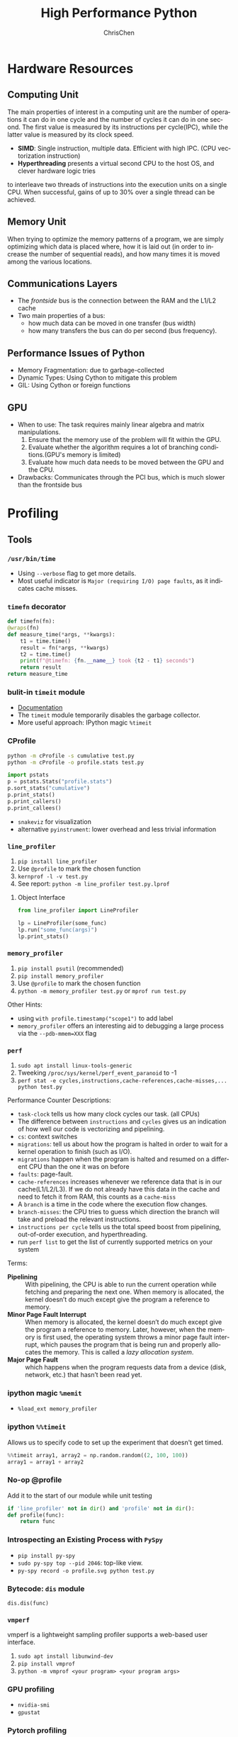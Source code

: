 #+TITLE: High Performance Python
#+KEYWORDS: python, performance
#+OPTIONS: H:3 toc:2 num:3 ^:nil
#+LANGUAGE: en-US
#+AUTHOR: ChrisChen
#+EMAIL: ChrisChen3121@gmail.com
#+SELECT_TAGS: export
#+EXCLUDE_TAGS: noexport
* Hardware Resources
** Computing Unit
   The main properties of interest in a computing unit are the number of operations
   it can do in one cycle and the number of cycles it can do in one second. The first
   value is measured by its instructions per cycle(IPC), while the latter value is
   measured by its clock speed.
   - *SIMD*: Single instruction, multiple data. Efficient with high IPC. (CPU vectorization instruction)
   - *Hyperthreading* presents a virtual second CPU to the host OS, and clever hardware logic tries
   to interleave two threads of instructions into the execution units on a single CPU. When successful,
   gains of up to 30% over a single thread can be achieved.

** Memory Unit
   When trying to optimize the memory patterns of a program, we are simply optimizing
   which data is placed where, how it is laid out (in order to increase the number of
   sequential reads), and how many times it is moved among the various locations.

** Communications Layers
   - The /frontside/ bus is the connection between the RAM and the L1/L2 cache
   - Two main properties of a bus:
     - how much data can be moved in one transfer (bus width)
     - how many transfers the bus can do per second (bus frequency).

** Performance Issues of Python
   - Memory Fragmentation: due to garbage-collected
   - Dynamic Types: Using Cython to mitigate this problem
   - GIL: Using Cython or foreign functions
** GPU
   - When to use: The task requires mainly linear algebra and matrix manipulations.
     1. Ensure that the memory use of the problem will fit within the GPU.
     1. Evaluate whether the algorithm requires a lot of branching conditions.(GPU's memory is limited)
     1. Evaluate how much data needs to be moved between the GPU and the CPU.
   - Drawbacks: Communicates through the PCI bus, which is much slower than the frontside bus

* Profiling
** Tools
*** ~/usr/bin/time~
    - Using ~--verbose~ flag to get more details.
    - Most useful indicator is ~Major (requiring I/O) page faults~, as it indicates cache misses.
*** ~timefn~ decorator
   #+BEGIN_SRC python
     def timefn(fn):
	 @wraps(fn)
	 def measure_time(*args, **kwargs):
	     t1 = time.time()
	     result = fn(*args, **kwargs)
	     t2 = time.time()
	     print(f"@timefn: {fn.__name__} took {t2 - t1} seconds")
	     return result
	 return measure_time
   #+END_SRC

*** bulit-in ~timeit~ module
   - [[https://docs.python.org/3/library/timeit.html][Documentation]]
   - The ~timeit~ module temporarily disables the garbage collector.
   - More useful approach: IPython magic ~%timeit~

*** CProfile
   #+BEGIN_SRC sh
     python -m cProfile -s cumulative test.py
     python -m cProfile -o profile.stats test.py
   #+END_SRC
   #+BEGIN_SRC python
     import pstats
     p = pstats.Stats("profile.stats")
     p.sort_stats("cumulative")
     p.print_stats()
     p.print_callers()
     p.print_callees()
   #+END_SRC
   - ~snakeviz~ for visualization
   - alternative ~pyinstrument~: lower overhead and less trivial information

*** ~line_profiler~
   1. ~pip install line_profiler~
   1. Use ~@profile~ to mark the chosen function
   1. ~kernprof -l -v test.py~
   1. See report: ~python -m line_profiler test.py.lprof~

**** Object Interface
     #+BEGIN_SRC python
       from line_profiler import LineProfiler

       lp = LineProfiler(some_func)
       lp.run("some_func(args)")
       lp.print_stats()
     #+END_SRC

*** ~memory_profiler~
   1. ~pip install psutil~ (recommended)
   1. ~pip install memory_profiler~
   1. Use ~@profile~ to mark the chosen function
   1. ~python -m memory_profiler test.py~ or ~mprof run test.py~

   Other Hints:
   - using ~with profile.timestamp("scope1")~ to add label
   - ~memory_profiler~ offers an interesting aid to debugging a large process via the ~--pdb-mmem=XXX~ flag

*** ~perf~
    1. ~sudo apt install linux-tools-generic~
    1. Tweeking ~/proc/sys/kernel/perf_event_paranoid~ to -1
    1. ~perf stat -e cycles,instructions,cache-references,cache-misses,... python test.py~

    Performance Counter Descriptions:
    - =task-clock= tells us how many clock cycles our task. (all CPUs)
    - The difference between =instructions= and =cycles= gives us an indication of how well our code is vectorizing and pipelining.
    - =cs=: context switches
    - =migrations=: tell us about how the program is halted in order to wait for a kernel operation to finish (such as I/O).
    - =migrations= happen when the program is halted and resumed on a different CPU than the one it was on before
    - =faults=: page-fault.
    - =cache-references= increases whenever we reference data that is in our cache(L1/L2/L3). If we do not already have this data in the cache and need to fetch it from RAM, this counts as a =cache-miss=
    - A =branch= is a time in the code where the execution flow changes.
    - =branch-misses=: the CPU tries to guess which direction the branch will take and preload the relevant instructions.
    - =instructions per cycle= tells us the total speed boost from pipelining, out-of-order execution, and hyperthreading.
    - run ~perf list~ to get the list of currently supported metrics on your system

    Terms:

    - *Pipelining* :: With pipelining, the CPU is able to run the current operation while fetching and preparing the next one. When memory is allocated, the kernel doesn’t do much except give the program a reference to memory.
    - *Minor Page Fault Interrupt* :: When memory is allocated, the kernel doesn’t do much except give the program a reference to memory. Later, however, when the memory is first used, the operating system throws a minor page fault interrupt, which pauses the program that is being run and properly allocates the memory. This is called a /lazy allocation system/.
    - *Major Page Fault* :: which happens when the program requests data from a device (disk, network, etc.) that hasn’t been read yet.

*** ipython magic ~%memit~
    - ~%load_ext memory_profiler~
*** ipython ~%%timeit~
    Allows us to specify code to set up the experiment that doesn't get timed.
    #+BEGIN_SRC python
      %%timeit array1, array2 = np.random.random((2, 100, 100))
      array1 = array1 + array2
    #+END_SRC

*** No-op @profile
   Add it to the start of our module while unit testing
   #+BEGIN_SRC python
     if 'line_profiler' not in dir() and 'profile' not in dir():
	 def profile(func):
	     return func
   #+END_SRC

*** Introspecting an Existing Process with ~PySpy~
   - ~pip install py-spy~
   - ~sudo py-spy top --pid 2046~: top-like view.
   - ~py-spy record -o profile.svg python test.py~

*** Bytecode: ~dis~ module
    ~dis.dis(func)~
*** ~vmperf~
    vmperf is a lightweight sampling profiler supports a web-based user interface.
    1. ~sudo apt install libunwind-dev~
    1. ~pip install vmprof~
    1. ~python -m vmprof <your program> <your program args>~
*** GPU profiling
    - ~nvidia-smi~
    - ~gpustat~

*** Pytorch profiling
    ~python -m torch.utils.bottleneck test.py~

*** For Web Servers
    - ~dowser~
    - ~dozer~
** Practical Points
   - Disable Turbo Boost in the BIOS.
   - Disable the operating system’s ability to override the SpeedStep(in BIOS).
   - Use only AC power (never battery power).
   - Disable background tools like backups and Dropbox while running experiments.
   - Run the experiments many times to obtain a stable measurement.
   - Possibly drop to run level 1 (Unix) so that no other tasks are running.
   - Reboot and rerun the experiments to double-confirm the results.
   - Unit testing a complicated section of code that generates a large numerical output may be
   difficult. Do not be afraid to output a text file of results to run through ~diff~ or to use
   a pickled object.

* Lists and Tuples
  - Python array stores data in buckets by reference, opposed to numpy arrays.

** Lists
   - lists also store how large they are, so of the six allocated blocks, only five are usable.
   - ~bisect~ gives easy methods to add elements into a list while maintaining its sorting
   - List pre-allocation equation in Python 3.7: ~M = (N >> 3) + (3 if N < 9 else 6)~

*** Bulit-in Tim Sort
   Python lists have a built-in sorting algorithm that uses *Tim sort*.
   O(n) in the best case, ~O(n log n)~ in the worst case. It hybridizes
   insertion and merge sort algorithms.

** Tuples
   Python process will have some extra memory overhead for resource caching.
   For tuples of sizes 1–20, however, when they are no longer in use, the space isn't
   immediately given back to the system, which reduced system calls for memory allocation.
   #+BEGIN_SRC text
     In [1]: %timeit l = [0, 1, 2, 3, 4, 5, 6, 7, 8, 9]
     62 ns ± 0.714 ns per loop (mean ± std. dev. of 7 runs, 10000000 loops each)

     In [2]: %timeit t = (0, 1, 2, 3, 4, 5, 6, 7, 8, 9)
     9.41 ns ± 0.113 ns per loop (mean ± std. dev. of 7 runs, 100000000 loops each)
   #+END_SRC

* Dictionaries and Sets
** Hashable Type
   - should implement ~__hash__~, ~__eq__~, ~__cmp_-~
   - User-defined classes have default hash and comparison functions using the object's placement in memory.(given by ~id~ function)

** Key to Array Index
   1. *hashing*: turn key into an integer number
   1. *masking*: fits the allocated number of buckets
   1. Using *probing* to find a new place if collision happens
   #+BEGIN_SRC python
     # pseudocode of finding index
     def index_sequence(key, mask=0b111, PERTURB_SHIFT=5):
	 perturb = hash(key)  # hashing
	 i = perturb & mask  # masking
	 yield i
	 # probing
	 while True:
	     perturb >>= PERTURB_SHIFT  # use high-order bits
	     i = (i * 5 + perturb + 1) & mask  # simple linear function and masking again
	     yield i
   #+END_SRC

*** Finding a Element
    If we hit an empty bucket, we can conclude that the data does not exist in the table.

*** Deleting a Element
    We will write a special value that signifies that the bucket is empty, but there still
    may be values after it to consider when resolving a hash collision. These empty slots can
    be written to in the future and are removed when the hash table is resized.

*** Entropy of a Hash Function
    $$S = -\sum_i p(i)\cdot\log(p(i))$$
    - $p(i)$ is the probability that the hash function gives hash i
    - It is maximized when every hash value has equal probability of being chosen
    #+BEGIN_SRC python
      import math
      p1 = [0.25, 0.25, 0.25, 0.25]
      -sum(i * math.log(i) for i in p1)  # => 1.3862943611198906

      p2 = [0.1, 0.3, 0.5, 0.1]
      -sum(i * math.log(i) for i in p2)  # => 1.1682824501765625
    #+END_SRC
    - Knowing up front *what range of values will be used* and *how large the dictionary will be* helps in making a good selection

** Dictionary
   - Optimization: Python first appends the key/value data into a standard array and
   then stores only the index into this array in the hash table. The array also helps
   keep the insertion order of items.
   - How well distributed the data is throughout the hash table is called the *load factor* and is related to the *entropy* of the hash function
   - By default, the smallest size of a dictionary or set is 8, and it will resize by 3x if the dictionary is more than two-thirds full. (possible sizes: 8->18->39->81->165->...)

** Namespace Management
   - *Namespace Management* heavily uses dictionaries to do its lookups.

   The steps to look for a variable/function/module

   1. Searching ~locals()~: which has entries for all local variables, and this is the only part of the chain that doesn't require a dictionary lookup
   2. Searching ~globals()~
   3. Searching ~__builtin__~ objects: ~__builtin__~ is technically a module object
   #+BEGIN_SRC python
     import math


     def test1(x):
	 """
	 >>> %timeit test1(123456)
	 94 µs ± 387 ns per loop (mean ± std. dev. of 7 runs, 10000 loops each)

	 18 LOAD_GLOBAL              1 (math)
	 20 LOAD_METHOD              2 (sin)
	 22 LOAD_FAST                0 (x)
	 24 CALL_METHOD              1

	 """
	 res = 1
	 for _ in range(1000):
	     res += math.sin(x)
	 return res


     def test2(x):
	 """
	 >>> %timeit test2(123456)
	 72.5 µs ± 2.66 µs per loop (mean ± std. dev. of 7 runs, 10000 loops each)

	 22 LOAD_FAST                2 (res)
	 24 LOAD_FAST                1 (sin)
	 26 LOAD_FAST                0 (x)
	 28 CALL_FUNCTION            1

	 """
	 sin = math.sin
	 res = 1
	 for _ in range(1000):
	     res += sin(x)
	 return res
   #+END_SRC
* Iterators and Generators
** Iterator
   1. first, get an iterator through ~iter(iterable)~
   2. call ~iterator.next()~ to get new values until a ~StopIteration~ is raised.
   #+BEGIN_SRC python
     # The Python loop
     for i in object:
	 do_work(i)

     # Is equivalent to
     object_iterator = iter(object)
     while True:
	 try:
	     i = next(object_iterator)
	 except StopIteration:
	     break
	 else:
	     do_work(i)
   #+END_SRC

** Lazy Generator Evaluation
   #+BEGIN_SRC python
     from datetime import datetime
     from itertools import count, filterfalse, groupby, islice
     from random import normalvariate, randint
     from typing import Generator, Iterable, List, Tuple

     from scipy.stats import normaltest

     _ENTRY_TYPE = Tuple[datetime, int]


     def read_fake_data(filename: str = "fake") -> Generator[_ENTRY_TYPE, None, None]:
	 for timestamp in count():
	     if randint(0, 7 * 60 * 60 * 24 - 1) == 1:
		 value = normalvariate(0, 1)
	     else:
		 value = 100
		 yield datetime.fromtimestamp(timestamp), value


     def groupby_day(iterable: Iterable[_ENTRY_TYPE]) -> Generator[List[_ENTRY_TYPE], None, None]:
	 for day, data_group in groupby(iterable, lambda row: row[0].day):
	     yield list(data_group)


     def is_normal(data: List[_ENTRY_TYPE], threshold: float = 1e-3) -> bool:
	 _, values = zip(*data)
	 k2, p_value = normaltest(values)
	 if p_value < threshold:
	     return False
	 return True


     def filter_anomalous_groups(
	 data: Iterable[_ENTRY_TYPE],
     ) -> Generator[List[_ENTRY_TYPE], None, None]:
	 yield from filterfalse(is_normal, data)


     def filter_anomalous_data(data: Iterable[_ENTRY_TYPE]) -> Generator[List[_ENTRY_TYPE], None, None]:
	 data_group = groupby_day(data)
	 yield from filter_anomalous_groups(data_group)


     if __name__ == "__main__":
	 data = read_fake_data("fake")
	 anomaly_generator = filter_anomalous_data(data)
	 first_five_anomalies = islice(anomaly_generator, 5)

	 for data_anomaly in first_five_anomalies:
	     start_date = data_anomaly[0][0]
	     end_date = data_anomaly[-1][0]
	     print(f"Anomaly from {start_date} - {end_date}")
   #+END_SRC

** Useful Itertools
   - ~cycle~, ~repeat~, ~chain~, ~groupby~, ~islice~
   - ~compress~: like boolean-index in pandas
   - ~accumulate~: reduce though summation
   - ~takewhile~, ~dropwhile~: add a condition that will end a generator.
   - ~starmap~: Used instead of ~map()~ when argument parameters are already grouped in tuples from a single iterable
   - ~tee(iterable, n)~: Return n independent iterators from a single iterable. Useful for splitting one generator into n generators.
   - ~zip_longest~: ~zip_longest('ABCD', 'xy', fillvalue='-') --> Ax By C- D-~
   - Combinatoric iterators: ~product~ (cartesian product), ~permutations~, ~combinations~
* Vectorization
  Vectorization is the process of converting an algorithm from operating on a single value at a time to
  operating on a set of values at one time. Vectorization of computations can occur only if we can fill
  the CPU cache with all the relevant data. Modern CPUs provide direct support for vector operations where
  a single instruction is applied to multiple data(SIMD). Python doesn't natively support vectorization for
  two reasons:
  - Python lists store pointers to the actual data.
  - Python bytecode is not optimized for vectorization. (raw machine code uses nonvectorized operations)

** ~array~ module
   Objects in array are sequentially in memory. Using the array type when creating lists of
   data that must be iterated on is actually slower than simply creating a list. This is because
   the array object stores a very low-level representation of the numbers it stores, and this must
   be converted into a Python-compatible version before being returned to the user. This extra
   overhead happens every time you index an array type. That implementation decision has made
   the array object less suitable for math and more suitable for storing fixed-type data more
   efficiently in memory.

** ~numpy~
   - ~numpy~ gives us memory locality and vectorized operations.

*** Comparison with Built-in Module
   #+BEGIN_SRC python
     from array import array
     import numpy

     def norm_square_list(vector):
	 """
	 >>> vector = list(range(1_000_000))
	 >>> %timeit norm_square_list(vector)
	 85.5 ms ± 1.65 ms per loop (mean ± std. dev. of 7 runs, 10 loops each)
	 """
	 norm = 0
	 for v in vector:
	     norm += v * v
	 return norm

     def norm_square_list_comprehension(vector):
	 """
	 >>> vector = list(range(1_000_000))
	 >>> %timeit norm_square_list_comprehension(vector)
	 80.3 ms ± 1.37 ms per loop (mean ± std. dev. of 7 runs, 10 loops each)
	 """
	 return sum([v * v for v in vector])

     def norm_square_array(vector):
	 """
	 >>> vector_array = array('l', range(1_000_000))
	 >>> %timeit norm_square_array(vector_array)
	 101 ms ± 4.69 ms per loop (mean ± std. dev. of 7 runs, 10 loops each)
	 """
	 norm = 0
	 for v in vector:
	     norm += v * v
	 return norm

     def norm_square_numpy(vector):
	 """
	 >>> vector_np = numpy.arange(1_000_000)
	 >>> %timeit norm_square_numpy(vector_np)
	 3.22 ms ± 136 µs per loop (mean ± std. dev. of 7 runs, 100 loops each)
	 """
	 return numpy.sum(vector * vector)

     def norm_square_numpy_dot(vector):
	 """
	 >>> vector_np = numpy.arange(1_000_000)
	 >>> %timeit norm_square_numpy_dot(vector_np)
	 960 µs ± 41.1 µs per loop (mean ± std. dev. of 7 runs, 1000 loops each)
	 """
	 # we don’t need to store the intermediate value of vector * vector as in norm_square_numpy
	 return numpy.dot(vector, vector)
   #+END_SRC

*** In-Place Operations
    Using in-place operations can help avoid the memory allocations. It is important to note that this effect
    happens only when the array sizes are bigger than the CPU cache! When the arrays are smaller and the two
    inputs and the output can all fit into cache, the out-of-place operation is faster because it can benefit
    from vectorization.

*** *Numba*
    Numba is a just-in-time compiler that specializes in numpy code, which it compiles via the LLVM compiler
    at runtime. The beauty is that you provide a decorator telling it which functions to focus on and then
    you let Numba take over. It can automatically generate code for GPUs.
    #+BEGIN_SRC python
      import numpy as np
      from numba import jit, prange

      input_array = np.array(range(100000))
      output_array = np.zeros(len(input_array))

      def double_all(array, output):
	  for idx, value in enumerate(array):
	      output[idx] = value * 2

      # %timeit double_all(input_array, output_array)
      # 25.3 ms ± 774 µs per loop (mean ± std. dev. of 7 runs, 10 loops each)

      double_all_numba = jit(double_all, nopython=True)
      # %timeit double_all_numba(input_array, output_array)
      # 43.8 µs ± 481 ns per loop (mean ± std. dev. of 7 runs, 10000 loops each)

      @jit()
      def double_all_jit(array, output):
	  for idx, value in enumerate(array):
	      output[idx] = value * 2

      # %timeit double_all_jit(input_array, output_array)
      # 44.2 µs ± 299 ns per loop (mean ± std. dev. of 7 runs, 10000 loops each)


      # The nopython specifier means that if Numba cannot compile all of the code, it will fail.
      # Adding parallel enables support for prange
      @jit(nopython=True, parallel=True, nogil=True)
      def double_all_jit_in_parallel(array, output):
	  len_array = len(array)
	  for idx in prange(len_array):
	      output[idx] = array[idx] * 2

      # %timeit double_all_jit_in_parallel(input_array, output_array)
      # 14.4 µs ± 238 ns per loop (mean ± std. dev. of 7 runs, 100000 loops each)
    #+END_SRC

    - Debuging with Numba: using ~double_all_jit.inspect_types()~
    - Try to make your code compile in *nopython* mode.
    - Your best approach will be to break your current code into small(<10 line) and to tackle these one at a time.

** ~numexpr~
   One downfall of numpy's optimization of vector operations is that it occurs on only one
   operation at a time. ~numexpr~ can help take an entire vector expression and compile it into
   very efficient code that is optimized to minimize cache misses and temporary space used. In
   addition, the expressions can utilize multiple CPU cores(with OpenMP).

*** How to Use ~numpexpr~
    Simply rewrite the expressions as strings with references to local variables. The expressions
    are compiled behind the scenes and run using optimized code.
    #+BEGIN_SRC python
      import numpy as np
      from numexpr import evaluate

      data = np.array(range(1000000))
      %timeit data + data * 5 + 4
      # 1.95 ms ± 123 µs per loop (mean ± std. dev. of 7 runs, 1000 loops each)

      %timeit evaluate("data + data * 5 + 4")
      # 787 µs ± 28.1 µs per loop (mean ± std. dev. of 7 runs, 1000 loops each)
    #+END_SRC

** ~pandas~
   - Operations on columns often generate temporary intermediate arrays, which consume RAM.
   - Make ~pandas~ parallel and scalable with ~dask~ module.
   - Columns of the same dtype are grouped together by a BlockManager.
   - ~df.apply(..., raw=True)~ stops the creation of an intermediate Series object, uses raw numpy array instead.
   - Install the optional dependencies ~numexpr~ and ~bottleneck~ for additional performance improvements
   - Use ~bulwark~ to check the schema of dataframes up front.
   - Converting the Series to a Category dtype when dealing with low cardinality data. ~df["col"].astype("category")~

*** ~Modin~
    Parallelizing with dask/ray.
    1. ~pip install modin[dask]~ or ~pip install modin[ray]~
    1. ~export MODIN_ENGINE=dask~ or ~os.environ["MODIN_ENGINE"] = "dask"~
    1. ~import modin.pandas as pd~

*** ~cuDF~
    GPU DataFrame Library

*** ~vaex~
    - Vaex specializes in both larger datasets and string-heavy operations
    - Vaex offers a slew of built-in visualization functions.


** Summary
   Two main routes:
   - reducing the time taken to get data to the CPU.
   - reducing the amount of work that the CPU had to do.

* Compiling to Bytecode
** All Routes
   - C-based compiling: Cython
   - LLVM-based compiling: Numba
   - just-in-time compiler: PyPy

** Cython
   #+BEGIN_SRC python
     # In setup.py
     from distutils.core import setup

     from Cython.Build import cythonize

     setup(ext_modules=cythonize("cythonfn.pyx", compiler_directives={"language_level": "3"}))
   #+END_SRC
   When we run ~python setup.py build_ext --inplace~, Cython will look for =cythonfn.pyx= and build =cythonfn[…].so=.

*** ~pyximport~
    Simplifing build system, no need to use setup.py.
    #+BEGIN_SRC python
      # In client_code.py
      import pyximport

      pyximport.install(language_level=3)
      import cythonfn

      # followed by the usual code
    #+END_SRC

*** Analyzing Generated C Code
    ~cython -a cythonfn.pyx~ -> =cythonfn.html=
    - More yellow means "more calls into the Python virtual machine"
    - More white means "more non-Python C code"

*** Type Annotation
    #+BEGIN_SRC python
      def add(int x, int y):
	  cdef unsigned int x, y
	  return x + y
    #+END_SRC

*** Cython Flags
    #+BEGIN_SRC python
      #cython: boundscheck=False
      def test(...):
	  ...
    #+END_SRC

*** Parallelizing on One Machine
    With Cython, OpenMP can be added by using the ~prange~ (parallel range) operator and adding the ~-fopenmp~
    compiler directive to setup.py. Work in a prange loop can be performed in parallel because we disable the GIL.
*** Example
    #+BEGIN_SRC python
      # cythonfn.pyx
      #cython: boundscheck=False # disable boundscheck on arrays
      from cython.parallel import prange
      import numpy as np
      cimport numpy as np

      def calculate_z(int maxiter, double complex[:] zs, double complex[:] cs):
	  """Calculate output list using Julia update rule"""
	  # using [] to annotate the buffer protocol, single colon indicates one-dimensional data
	  cdef unsigned int i, length
	  cdef double complex z, c
	  cdef int[:] output = np.empty(len(zs), dtype=np.int32) # annotate output
	  length = len(zs)

	  with nogil: # disable GIL
	      for i in prange(length, schedule="guided"): # guided scheduling
		  # parallelizing in prange block
		  z = zs[i]
		  c = cs[i]
		  output[i] = 0
		  while output[i] < maxiter and (z.real * z.real + z.imag * z.imag) < 4:
		      z = z * z + c
		      output[i] += 1
	  return output
    #+END_SRC
    In setup.py
    #+BEGIN_SRC python
      # setup.py
      from distutils.core import setup
      from distutils.extension import Extension

      import numpy as np
      from Cython.Build import cythonize

      ext_modules = [
	  Extension(
	      "cythonfn", ["cythonfn.pyx"], extra_compile_args=["-fopenmp"], extra_link_args=["-fopenmp"]
	  )  # Adding the OpenMP compiler flags and linker flags to setup.py for Cython
      ]


      setup(
	  ext_modules=cythonize(
	      ext_modules,
	      compiler_directives={"language_level": "3"},
	  ),
	  include_dirs=[np.get_include()],
      )
    #+END_SRC
    - Choosing scheduling approaches: ~static~, ~dynamic~, ~guided~
** PyPy
   - Different GC strategy(mark-and-sweep) than CPython(reference counting)
   - PyPy supports projects like numpy that require C bindings through the CPython extension compatibility layer *cpyext*, but it has an overhead of 4–6×, which generally makes numpy too slow.
   - May use more RAM than CPython.

** Transonic
   Transonic attempts to unify Cython, Pythran, and Numba, and potentially other compilers, behind one
   interface to enable quick evaluation of multiple compilers without having to rewrite code.

** CuPy
   [[https://cupy.dev/][A NumPy-compatible array library accelerated by CUDA]]

** Foreign Function Interfaces
*** C =.so=
    #+BEGIN_SRC c
      int add_two(int a, int b) {
	return a + b;
      }
    #+END_SRC
    1. ~gcc -O3 -std=gnu11 -c libtest.c~
    1. ~gcc -shared -o libtest.so libtest.o~
    1. Put =libtest.so= in =/usr/lib= or =/usr/local/lib= or somewhere is accessible to python code.
*** ctypes
    The most basic foreign function interface in CPython is through the ~ctypes~ module.
    #+BEGIN_SRC python
      import ctypes

      _libtest = ctypes.CDLL("libtest.so")

      # Create references to the C types that we will need to simplify future code
      TYPE_INT = ctypes.c_int

      # Initialize the signature of the evolve function to:
      # int add_two(int, int)
      _libtest.add_two.argtypes = [TYPE_INT, TYPE_INT]
      _libtest.add_two.restype = TYPE_INT


      def add_two_in_python(a: int, b: int) -> int:
	  # First we convert the Python types into the relevant C types
	  a = TYPE_INT(a)
	  b = TYPE_INT(b)
	  res = _libtest.add_two(a, b)
	  return res
    #+END_SRC
    - C structure
      #+BEGIN_SRC python
	from ctypes import Structure, c_int

	class cPoint(Structure):
	    _fields_ = ("x", c_int), ("y", c_int)

	point = cPoint(10, 5)
      #+END_SRC

** Other Tools
   See [[http://compilers.pydata.org/]]
